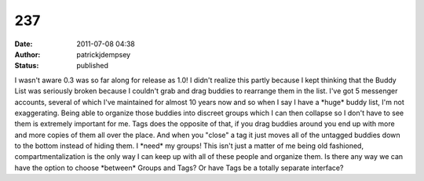 237
###
:date: 2011-07-08 04:38
:author: patrickjdempsey
:status: published

I wasn't aware 0.3 was so far along for release as 1.0! I didn't realize this partly because I kept thinking that the Buddy List was seriously broken because I couldn't grab and drag buddies to rearrange them in the list. I've got 5 messenger accounts, several of which I've maintained for almost 10 years now and so when I say I have a \*huge\* buddy list, I'm not exaggerating. Being able to organize those buddies into discreet groups which I can then collapse so I don't have to see them is extremely important for me. Tags does the opposite of that, if you drag buddies around you end up with more and more copies of them all over the place. And when you "close" a tag it just moves all of the untagged buddies down to the bottom instead of hiding them. I \*need\* my groups! This isn't just a matter of me being old fashioned, compartmentalization is the only way I can keep up with all of these people and organize them. Is there any way we can have the option to choose \*between\* Groups and Tags? Or have Tags be a totally separate interface?
